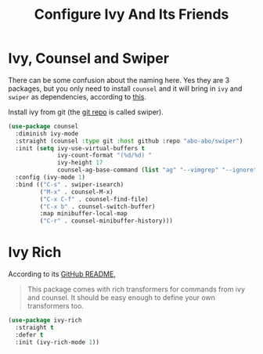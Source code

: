 #+TITLE: Configure Ivy And Its Friends
#+STARTUP: showall

* Ivy, Counsel and Swiper

There can be some confusion about the naming here. Yes they are 3
packages, but you only need to install =counsel= and it will bring in
=ivy= and =swiper= as dependencies, according to [[https://writequit.org/denver-emacs/presentations/2017-04-11-ivy.html][this]].

Install ivy from git (the [[https://github.com/abo-abo/swiper][git repo]] is called swiper).

#+BEGIN_SRC emacs-lisp
  (use-package counsel
    :diminish ivy-mode
    :straight (counsel :type git :host github :repo "abo-abo/swiper")
    :init (setq ivy-use-virtual-buffers t
                ivy-count-format "(%d/%d) "
                ivy-height 17
                counsel-ag-base-command (list "ag" "--vimgrep" "--ignore" ".*ipynb" "%s"))
    :config (ivy-mode 1)
    :bind (("C-s" . swiper-isearch)
           ("M-x" . counsel-M-x)
           ("C-x C-f" . counsel-find-file)
           ("C-x b" . counsel-switch-buffer)
           :map minibuffer-local-map
           ("C-r" . counsel-minibuffer-history)))
#+END_SRC

* Ivy Rich

  According to its [[https://github.com/Yevgnen/ivy-rich][GitHub README]],

  #+begin_quote
  This package comes with rich transformers for commands from ivy and
  counsel. It should be easy enough to define your own transformers
  too.
  #+end_quote


  #+begin_src emacs-lisp
    (use-package ivy-rich
      :straight t
      :defer t
      :init (ivy-rich-mode 1))
  #+end_src
